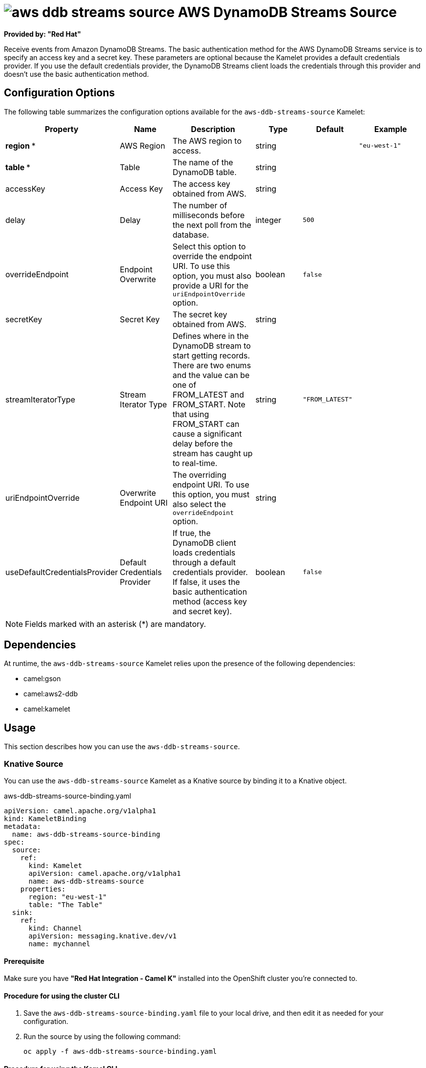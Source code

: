 // THIS FILE IS AUTOMATICALLY GENERATED: DO NOT EDIT

= image:kamelets/aws-ddb-streams-source.svg[] AWS DynamoDB Streams Source

*Provided by: "Red Hat"*

Receive events from Amazon DynamoDB Streams.
The basic authentication method for the AWS DynamoDB Streams service is to specify an access key and a secret key. These parameters are optional because the Kamelet provides a default credentials provider.
If you use the default credentials provider, the DynamoDB Streams client loads the credentials through this provider and doesn't use the basic authentication method.

== Configuration Options

The following table summarizes the configuration options available for the `aws-ddb-streams-source` Kamelet:
[width="100%",cols="2,^2,3,^2,^2,^3",options="header"]
|===
| Property| Name| Description| Type| Default| Example
| *region {empty}* *| AWS Region| The AWS region to access.| string| | `"eu-west-1"`
| *table {empty}* *| Table| The name of the DynamoDB table.| string| | 
| accessKey| Access Key| The access key obtained from AWS.| string| | 
| delay| Delay| The number of milliseconds before the next poll from the database.| integer| `500`| 
| overrideEndpoint| Endpoint Overwrite| Select this option to override the endpoint URI. To use this option, you must also provide a URI for the `uriEndpointOverride` option.| boolean| `false`| 
| secretKey| Secret Key| The secret key obtained from AWS.| string| | 
| streamIteratorType| Stream Iterator Type| Defines where in the DynamoDB stream to start getting records. There are two enums and the value can be one of FROM_LATEST and FROM_START. Note that using FROM_START can cause a significant delay before the stream has caught up to real-time.| string| `"FROM_LATEST"`| 
| uriEndpointOverride| Overwrite Endpoint URI| The overriding endpoint URI. To use this option, you must also select the `overrideEndpoint` option.| string| | 
| useDefaultCredentialsProvider| Default Credentials Provider| If true, the DynamoDB client loads credentials through a default credentials provider. If false, it uses the basic authentication method (access key and secret key).| boolean| `false`| 
|===

NOTE: Fields marked with an asterisk ({empty}*) are mandatory.


== Dependencies

At runtime, the `aws-ddb-streams-source` Kamelet relies upon the presence of the following dependencies:

- camel:gson
- camel:aws2-ddb
- camel:kamelet 

== Usage

This section describes how you can use the `aws-ddb-streams-source`.

=== Knative Source

You can use the `aws-ddb-streams-source` Kamelet as a Knative source by binding it to a Knative object.

.aws-ddb-streams-source-binding.yaml
[source,yaml]
----
apiVersion: camel.apache.org/v1alpha1
kind: KameletBinding
metadata:
  name: aws-ddb-streams-source-binding
spec:
  source:
    ref:
      kind: Kamelet
      apiVersion: camel.apache.org/v1alpha1
      name: aws-ddb-streams-source
    properties:
      region: "eu-west-1"
      table: "The Table"
  sink:
    ref:
      kind: Channel
      apiVersion: messaging.knative.dev/v1
      name: mychannel
  
----

==== *Prerequisite*

Make sure you have *"Red Hat Integration - Camel K"* installed into the OpenShift cluster you're connected to.

==== *Procedure for using the cluster CLI*

. Save the `aws-ddb-streams-source-binding.yaml` file to your local drive, and then edit it as needed for your configuration.

. Run the source by using the following command:
+
[source,shell]
----
oc apply -f aws-ddb-streams-source-binding.yaml
----

==== *Procedure for using the Kamel CLI*

Configure and run the source by using the following command:

[source,shell]
----
kamel bind aws-ddb-streams-source -p "source.region=eu-west-1" -p "source.table=The Table" channel:mychannel
----

This command creates the KameletBinding in the current namespace on the cluster.

=== Kafka Source

You can use the `aws-ddb-streams-source` Kamelet as a Kafka source by binding it to a Kafka topic.

.aws-ddb-streams-source-binding.yaml
[source,yaml]
----
apiVersion: camel.apache.org/v1alpha1
kind: KameletBinding
metadata:
  name: aws-ddb-streams-source-binding
spec:
  source:
    ref:
      kind: Kamelet
      apiVersion: camel.apache.org/v1alpha1
      name: aws-ddb-streams-source
    properties:
      region: "eu-west-1"
      table: "The Table"
  sink:
    ref:
      kind: KafkaTopic
      apiVersion: kafka.strimzi.io/v1beta1
      name: my-topic
  
----

==== *Prerequisites*

Ensure that you've installed the *AMQ Streams* operator in your OpenShift cluster and created a topic named `my-topic` in the current namespace.
Make also sure you have *"Red Hat Integration - Camel K"* installed into the OpenShift cluster you're connected to.

==== *Procedure for using the cluster CLI*

. Save the `aws-ddb-streams-source-binding.yaml` file to your local drive, and then edit it as needed for your configuration.

. Run the source by using the following command:
+
[source,shell]
----
oc apply -f aws-ddb-streams-source-binding.yaml
----

==== *Procedure for using the Kamel CLI*

Configure and run the source by using the following command:

[source,shell]
----
kamel bind aws-ddb-streams-source -p "source.region=eu-west-1" -p "source.table=The Table" kafka.strimzi.io/v1beta1:KafkaTopic:my-topic
----

This command creates the KameletBinding in the current namespace on the cluster.

== Kamelet source file

https://github.com/openshift-integration/kamelet-catalog/blob/main/aws-ddb-streams-source.kamelet.yaml

// THIS FILE IS AUTOMATICALLY GENERATED: DO NOT EDIT
